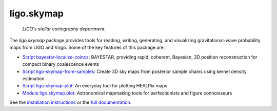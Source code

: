 ###########
ligo.skymap
###########

.. figure:: https://vignette.wikia.nocookie.net/memoryalpha/images/c/cf/Picard_and_Data_in_stellar_cartography.jpg/revision/latest/scale-to-width-down/640?cb=20100527083827&path-prefix=en
   :alt: Picard and Data in stellar cartography
   :width: 640px
   :height: 269px

   *LIGO's stellar cartography department.*

The `ligo.skymap` package provides tools for reading, writing, generating, and
visualizing gravitational-wave probability maps from LIGO and Virgo. Some of
the key features of this package are:

*  `Script bayestar-localize-coincs`_: BAYESTAR, providing rapid,
   coherent, Bayesian, 3D position reconstruction for compact binary
   coalescence events

*  `Script ligo-skymap-from-samples`_: Create 3D sky maps from
   posterior sample chains using kernel density estimation

*  `Script ligo-skymap-plot`_: An everyday tool for plotting
   HEALPix maps

*  `Module ligo.skymap.plot`_: Astronomical mapmaking tools for
   perfectionists and figure connoisseurs

See the `installation instructions`_ or the `full documentation`_.

.. _`Script bayestar-localize-coincs`: https://lscsoft.docs.ligo.org/ligo.skymap/ligo/skymap/tool/bayestar_localize_coincs.html
.. _`Script ligo-skymap-from-samples`: https://lscsoft.docs.ligo.org/ligo.skymap/ligo/skymap/tool/ligo_skymap_from_samples.html
.. _`Script ligo-skymap-plot`: https://lscsoft.docs.ligo.org/ligo.skymap/ligo/skymap/tool/ligo_skymap_plot.html
.. _`Module ligo.skymap.plot`: https://lscsoft.docs.ligo.org/ligo.skymap/ligo/skymap/plot
.. _`installation instructions`: https://lscsoft.docs.ligo.org/ligo.skymap/quickstart/install.html
.. _`full documentation`: https://lscsoft.docs.ligo.org/ligo.skymap
